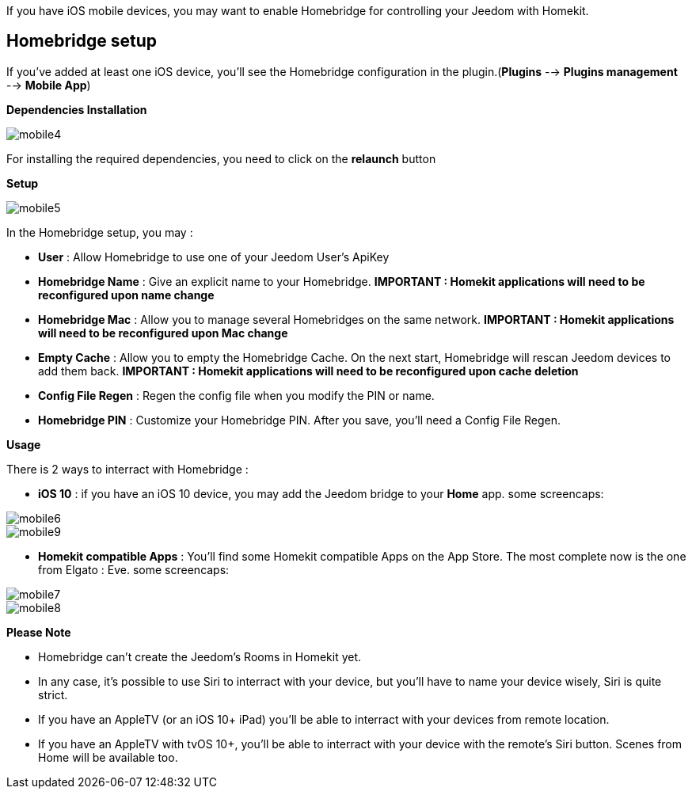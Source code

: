 If you have iOS mobile devices, you may want to enable Homebridge for controlling your Jeedom with Homekit.

== Homebridge setup

If you've added at least one iOS device, you'll see the Homebridge configuration in the plugin.(*Plugins* --> *Plugins management* --> *Mobile App*)

*Dependencies Installation*

image::../images/mobile4.png[]

For installing the required dependencies, you need to click on the *relaunch* button

*Setup* 

image::../images/mobile5.png[]

In the Homebridge setup, you may :

* *User* : Allow Homebridge to use one of your Jeedom User's ApiKey
* *Homebridge Name* : Give an explicit name to your Homebridge. *IMPORTANT : Homekit applications will need to be reconfigured upon name change*
* *Homebridge Mac* : Allow you to manage several Homebridges on the same network. *IMPORTANT : Homekit applications will need to be reconfigured upon Mac change*
* *Empty Cache* : Allow you to empty the Homebridge Cache. On the next start, Homebridge will rescan Jeedom devices to add them back. *IMPORTANT : Homekit applications will need to be reconfigured upon cache deletion*
* *Config File Regen* : Regen the config file when you modify the PIN or name.
* *Homebridge PIN* : Customize your Homebridge PIN. After you save, you'll need a Config File Regen. 

*Usage*

There is 2 ways to interract with Homebridge :

* *iOS 10* : if you have an iOS 10 device, you may add the Jeedom bridge to your *Home* app.
some screencaps:

image::../images/mobile6.jpg[] 

image::../images/mobile9.jpg[]
	
* *Homekit compatible Apps* : You'll find some Homekit compatible Apps on the App Store. The most complete now is the one from Elgato : Eve.
some screencaps:

image::../images/mobile7.jpg[]

image::../images/mobile8.jpg[]

*Please Note*

* Homebridge can't create the Jeedom's Rooms in Homekit yet. 
* In any case, it's possible to use Siri to interract with your device, but you'll have to name your device wisely, Siri is quite strict.
* If you have an AppleTV (or an iOS 10+ iPad) you'll be able to interract with your devices from remote location.
* If you have an AppleTV with tvOS 10+, you'll be able to interract with your device with the remote's Siri button. Scenes from Home will be available too. 